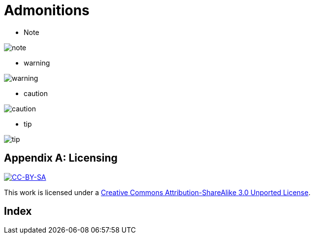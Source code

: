 [appendix]
Admonitions
===========

* Note 

image::media/note.png[]

* warning

image::media/warning.png[]

* caution

image::media/caution.png[]

* tip

image::media/tip.png[]

[[licensing]]
[appendix]
Licensing
=========

image::media/ccbysa.png["CC-BY-SA",link="http://creativecommons.org/licenses/by-sa/3.0/"]

This work is licensed under a 
link:http://creativecommons.org/licenses/by-sa/3.0/[Creative 
Commons Attribution-ShareAlike 3.0 Unported License].


[index]
Index
=====

